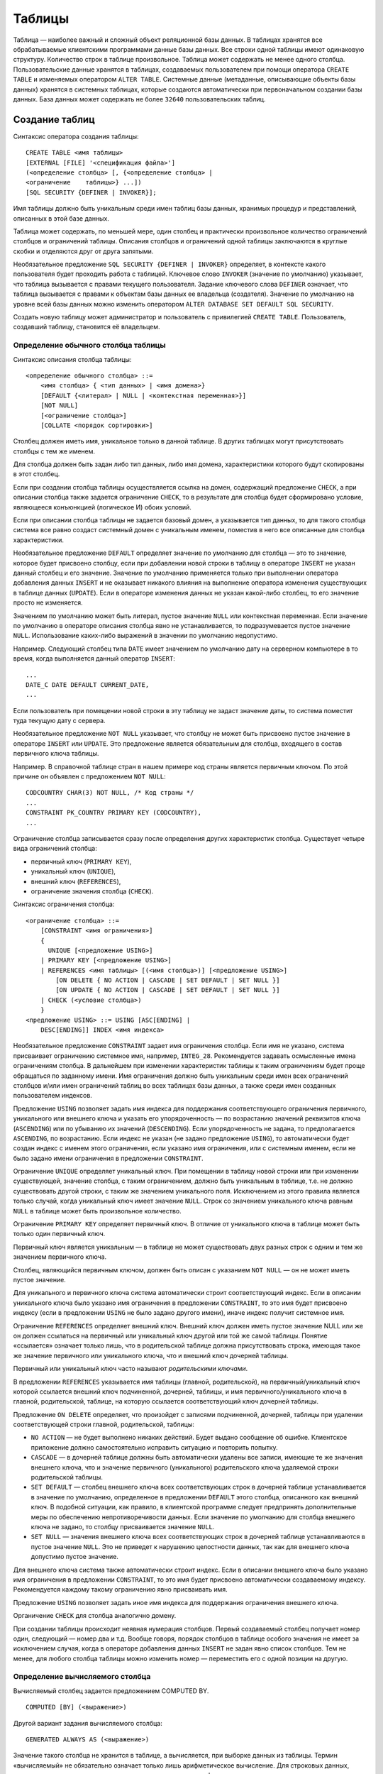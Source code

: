 Таблицы
=======

Таблица — наиболее важный и сложный объект реляционной базы данных. В
таблицах хранятся все обрабатываемые клиентскими программами данные базы
данных. Все строки одной таблицы имеют одинаковую структуру. Количество
строк в таблице произвольное. Таблица может содержать не менее одного
столбца. Пользовательские данные хранятся в таблицах, создаваемых
пользователем при помощи оператора ``CREATE TABLE`` и изменяемых
оператором ``ALTER TABLE``. Системные данные (метаданные, описывающие
объекты базы данных) хранятся в системных таблицах, которые создаются
автоматически при первоначальном создании базы данных. База данных может
содержать не более ``32640`` пользовательских таблиц.

Создание таблиц
---------------

Синтаксис оператора создания таблицы:

::

   CREATE TABLE <имя таблицы>
   [EXTERNAL [FILE] '<спецификация файла>']
   (<определение столбца> [, {<определение столбца> |
   <ограничение    таблицы>} ...])
   [SQL SECURITY {DEFINER | INVOKER}];

Имя таблицы должно быть уникальным среди имен таблиц базы данных,
хранимых процедур и представлений, описанных в этой базе данных.

Таблица может содержать, по меньшей мере, один столбец и практически
произвольное количество ограничений столбцов и ограничений таблицы.
Описания столбцов и ограничений одной таблицы заключаются в круглые
скобки и отделяются друг от друга запятыми.

Необязательное предложение ``SQL SECURITY {DEFINER | INVOKER}``
определяет, в контексте какого пользователя будет проходить работа с
таблицей. Ключевое слово ``INVOKER`` (значение по умолчанию) указывает,
что таблица вызывается с правами текущего пользователя. Задание
ключевого слова ``DEFINER`` означает, что таблица вызывается с правами к
объектам базы данных ее владельца (создателя). Значение по умолчанию на
уровне всей базы данных можно изменить оператором
``ALTER DATABASE SET DEFAULT SQL SECURITY``.

Создать новую таблицу может администратор и пользователь с привилегией
``CREATE TABLE``. Пользователь, создавший таблицу, становится её
владельцем.

Определение обычного столбца таблицы
~~~~~~~~~~~~~~~~~~~~~~~~~~~~~~~~~~~~

Синтаксис описания столбца таблицы:

::

   <определение обычного столбца> ::=
       <имя столбца> { <тип данных> | <имя домена>}
       [DEFAULT {<литерал> | NULL | <контекстная переменная>}]
       [NOT NULL]
       [<ограничение столбца>]
       [COLLATE <порядок сортировки>]

Столбец должен иметь имя, уникальное только в данной таблице. В других
таблицах могут присутствовать столбцы с тем же именем.

Для столбца должен быть задан либо тип данных, либо имя домена,
характеристики которого будут скопированы в этот столбец.

Если при создании столбца таблицы осуществляется ссылка на домен,
содержащий предложение ``CHECK``, а при описании столбца также задается
ограничение ``CHECK``, то в результате для столбца будет сформировано
условие, являющееся конъюнкцией (логическое И) обоих условий.

Если при описании столбца таблицы не задается базовый домен, а
указывается тип данных, то для такого столбца система все равно создаст
системный домен с уникальным именем, поместив в него все описанные для
столбца характеристики.

Необязательное предложение ``DEFAULT`` определяет значение по умолчанию
для столбца — это то значение, которое будет присвоено столбцу, если при
добавлении новой строки в таблицу в операторе ``INSERT`` не указан
данный столбец и его значение. Значение по умолчанию применяется только
при выполнении оператора добавления данных ``INSERT`` и не оказывает
никакого влияния на выполнение оператора изменения существующих в
таблице данных (``UPDATE``). Если в операторе изменения данных не указан
какой-либо столбец, то его значение просто не изменяется.

Значением по умолчанию может быть литерал, пустое значение ``NULL`` или
контекстная переменная. Если значение по умолчанию в операторе описания
столбца явно не устанавливается, то подразумевается пустое значение
``NULL``. Использование каких-либо выражений в значении по умолчанию
недопустимо.

Например. Следующий столбец типа ``DATE`` имеет значением по умолчанию
дату на серверном компьютере в то время, когда выполняется данный
оператор ``INSERT``:

::

   ...
   DATE_C DATE DEFAULT CURRENT_DATE, 
   ...

Если пользователь при помещении новой строки в эту таблицу не задаст
значение даты, то система поместит туда текущую дату с сервера.

Необязательное предложение ``NOT NULL`` указывает, что столбцу не может
быть присвоено пустое значение в операторе ``INSERT`` или ``UPDATE``.
Это предложение является обязательным для столбца, входящего в состав
первичного ключа таблицы.

Например. В справочной таблице стран в нашем примере код страны является
первичным ключом. По этой причине он объявлен с предложением
``NOT NULL``:

::

   CODCOUNTRY CHAR(3) NOT NULL, /* Код страны */
   ...
   CONSTRAINT PK_COUNTRY PRIMARY KEY (CODCOUNTRY),
   ...

Ограничение столбца записывается сразу после определения других
характеристик столбца. Существует четыре вида ограничений столбца:

-  первичный ключ (``PRIMARY KEY``),
-  уникальный ключ (``UNIQUE``),
-  внешний ключ (``REFERENCES``),
-  ограничение значения столбца (``CHECK``).

Синтаксис ограничения столбца:

::

   <ограничение столбца> ::=
       [CONSTRAINT <имя ограничения>]
       {
         UNIQUE [<предложение USING>]
       | PRIMARY KEY [<предложение USING>]
       | REFERENCES <имя таблицы> [(<имя столбца>)] [<предложение USING>]
           [ON DELETE { NO ACTION | CASCADE | SET DEFAULT | SET NULL }]
           [ON UPDATE { NO ACTION | CASCADE | SET DEFAULT | SET NULL }]
       | CHECK (<условие столбца>)
       }
   <предложение USING> ::= USING [ASC[ENDING] | 
       DESC[ENDING]] INDEX <имя индекса>

Необязательное предложение ``CONSTRAINT`` задает имя ограничения
столбца. Если имя не указано, система присваивает ограничению системное
имя, например, ``INTEG_28``. Рекомендуется задавать осмысленные имена
ограничениям столбца. В дальнейшем при изменении характеристик таблицы к
таким ограничениям будет проще обращаться по заданному имени. Имя
ограничения должно быть уникальным среди имен всех ограничений столбцов
и/или имен ограничений таблиц во всех таблицах базы данных, а также
среди имен созданных пользователем индексов.

Предложение ``USING`` позволяет задать имя индекса для поддержания
соответствующего ограничения первичного, уникального или внешнего ключа
и указать его упорядоченность — по возрастанию значений реквизитов ключа
(``ASCENDING``) или по убыванию их значений (``DESCENDING``). Если
упорядоченность не задана, то предполагается ``ASCENDING``, по
возрастанию. Если индекс не указан (не задано предложение ``USING``), то
автоматически будет создан индекс с именем этого ограничения, если
указано имя ограничения, или с системным именем, если не было задано
имени ограничения в предложении ``CONSTRAINT``.

Ограничение ``UNIQUE`` определяет уникальный ключ. При помещении в
таблицу новой строки или при изменении существующей, значение столбца, с
таким ограничением, должно быть уникальным в таблице, т.е. не должно
существовать другой строки, с таким же значением уникального поля.
Исключением из этого правила является только случай, когда уникальный
ключ имеет значение ``NULL``. Строк со значением уникального ключа
равным ``NULL`` в таблице может быть произвольное количество.

Ограничение ``PRIMARY KEY`` определяет первичный ключ. В отличие от
уникального ключа в таблице может быть только один первичный ключ.

Первичный ключ является уникальным — в таблице не может существовать
двух разных строк с одним и тем же значением первичного ключа.

Столбец, являющийся первичным ключом, должен быть описан с указанием
``NOT NULL`` — он не может иметь пустое значение.

Для уникального и первичного ключа система автоматически строит
соответствующий индекс. Если в описании уникального ключа было указано
имя ограничения в предложении ``CONSTRAINT``, то это имя будет присвоено
индексу (если в предложении ``USING`` не было задано другого имени),
иначе индекс получит системное имя.

Ограничение ``REFERENCES`` определяет внешний ключ. Внешний ключ должен
иметь пустое значение NULL или же он должен ссылаться на первичный или
уникальный ключ другой или той же самой таблицы. Понятие «ссылается»
означает только лишь, что в родительской таблице должна присутствовать
строка, имеющая такое же значение первичного или уникального ключа, что
и внешний ключ дочерней таблицы.

Первичный или уникальный ключ часто называют *родительскими ключами*.

В предложении ``REFERENCES`` указывается имя таблицы (главной,
родительской), на первичный/уникальный ключ которой ссылается внешний
ключ подчиненной, дочерней, таблицы, и имя первичного/уникального ключа
в главной, родительской, таблице, на которую ссылается соответствующий
ключ дочерней таблицы.

Предложение ``ON DELETE`` определяет, что произойдет с записями
подчиненной, дочерней, таблицы при удалении соответствующей строки
главной, родительской, таблицы:

-  ``NO ACTION`` — не будет выполнено никаких действий. Будет выдано
   сообщение об ошибке. Клиентское приложение должно самостоятельно
   исправить ситуацию и повторить попытку.
-  ``CASCADE`` — в дочерней таблице должны быть автоматически удалены
   все записи, имеющие те же значения внешнего ключа, что и значение
   первичного (уникального) родительского ключа удаляемой строки
   родительской таблицы.
-  ``SET DEFAULT`` — столбец внешнего ключа всех соответствующих строк в
   дочерней таблице устанавливается в значение по умолчанию,
   определенное в предложении ``DEFAULT`` этого столбца, описанного как
   внешний ключ. В подобной ситуации, как правило, в клиентской
   программе следует предпринять дополнительные меры по обеспечению
   непротиворечивости данных. Если значение по умолчанию для столбца
   внешнего ключа не задано, то столбцу присваивается значение ``NULL``.
-  ``SET NULL`` — значения внешнего ключа всех соответствующих строк в
   дочерней таблице устанавливаются в пустое значение ``NULL``. Это не
   приведет к нарушению целостности данных, так как для внешнего ключа
   допустимо пустое значение.

Для внешнего ключа система также автоматически строит индекс. Если в
описании внешнего ключа было указано имя ограничения в предложении
``CONSTRAINT``, то это имя будет присвоено автоматически создаваемому
индексу. Рекомендуется каждому такому ограничению явно присваивать имя.

Предложение ``USING`` позволяет задать иное имя индекса для поддержания
ограничения внешнего ключа.

Органичение ``CHECK`` для столбца аналогично домену.

При создании таблицы происходит неявная нумерация столбцов. Первый
создаваемый столбец получает номер один, следующий — номер два и т.д.
Вообще говоря, порядок столбцов в таблице особого значения не имеет за
исключением случая, когда в операторе добавления данных ``INSERT`` не
задан явно список столбцов. Тем не менее, для любого столбца таблицы
можно изменить номер — переместить его с одной позиции на другую.

Определение вычисляемого столбца
~~~~~~~~~~~~~~~~~~~~~~~~~~~~~~~~

Вычисляемый столбец задается предложением COMPUTED BY.

::

   COMPUTED [BY] (<выражение>)

Другой вариант задания вычисляемого столбца:

::

   GENERATED ALWAYS AS (<выражение>)

Значение такого столбца не хранится в таблице, а вычисляется, при
выборке данных из таблицы. Термин «вычисляемый» не обязательно означает
только лишь арифметическое вычисление. Для строковых данных, например,
может применяться операция конкатенации, вызов функции получения
подстроки и ряда других встроенных функций.

Выражение в этом предложении — выражение, возвращающее ровно одно
значение любого типа данных, кроме ``BLOB`` или массива. Выражение может
содержать любые допустимые операции, обращение к встроенным функциям
и/или к функциям, определенным пользователем, ``UDF``. Среди значений
выражения допустимо использование и оператора ``SELECT``, заключенного в
круглые скобки, который при обращении к таблице (это может быть другая
или та же самая таблица), представлению или хранимой процедуре выбора
возвращает единственное значение или ``NULL``. Операндами используемых в
выражении операторов и функций могут быть различные константы,
контекстные переменные и имена столбцов этой же таблицы. Все столбцы,
используемые в выражении, должны быть определены ранее в этой таблице.
Все таблицы, представления и хранимые процедуры, к которым обращаются
операторы ``SELECT``, должны уже существовать в базе данных. По этой
причине вычисляемые столбцы обычно описывают в самом конце таблицы после
ограничений таблицы или непосредственно перед ними. Еще один способ
задания вычисляемых столбцов — добавление их в уже существующую таблицу
при помощи оператора ``ALTER TABLE``, когда все таблицы, представления и
хранимые процедуры базы данных уже описаны в системе.

Вычисляемому столбцу система присваивает соответствующий тип данных,
рассчитанный, исходя из вида операций и характеристик операндов в
выражении вычисления.

**Пример 1**. Пусть в таблице существует столбец «оклад человека»,
``SALARY``. Можно создать вычисляемый столбец с именем NET_SALARY,
который будет иметь значение на 13% меньше, чем оклад (вычеты из
заработной платы).

::

   CREATE TABLE STAFF ( ...
        SALARY DECIMAL(8, 2),
   NET_SALARY COMPUTED BY (SALARY * 0.87) )

Вычисляемому столбцу ``NET_SALARY`` системой будет присвоен тип данных
``NUMERIC(18, 4)``. При выборке данных из этой таблицы оператором
``SELECT`` будет возвращаться и значение вычисляемого столбца, на 13
процентов меньшее, чем указанный оклад.

**Пример 2**. Пусть в базе данных существует справочная таблица,
содержащая сведения о странах:

::

   CREATE TABLE COUNTRY (
      CODCOUNTRY CHAR(3) NOT NULL,     /* Код страны */
      NAME CHAR(30),                   /* Краткое название страны */
      FULLNAME CHAR(60),               /* Полное название страны */
      CAPITAL CHAR(15),                /* Название столицы */
      DESCR BLOB,                      /* Дополнительное описание */
   CONSTRAINT PK_COUNTRY PRIMARY KEY (CODCOUNTRY) )

Другая таблица, описывающая различные организации, содержит код страны,
в которой располагается (зарегистрирована) данная организация.

::

   CREATE TABLE FIRM (
       COD INTEGER NOT NULL,
       NAME1 CHAR(50),
       CODCOUNTRY CHAR(3),
   ...
       COUNTRYNAME COMPUTED BY ((SELECT NAME
           FROM COUNTRY
           WHERE COUNTRY.CODCOUNTRY = FIRM.CODCOUNTRY)), 
       FULLCOUNTRYNAME COMPUTED BY ((SELECT FULLNAME
           FROM COUNTRY
           WHERE COUNTRY.CODCOUNTRY = FIRM.CODCOUNTRY))
   )

В этой таблице присутствует два вычисляемых столбца. Один получит тип
данных ``VARCHAR(30)``, поскольку отыскиваемый при использовании
оператора ``SELECT`` столбец из справочной таблицы (краткое название
страны) имеет тип данных ``VARCHAR(30)``, другой вычисляемый столбец,
отыскиваемый также в таблице стран, получает тип данных ``VARCHAR(60)``.
Обратите внимание, что оператор ``SELECT`` заключен в двойную пару
круглых скобок. Во всех синтаксических конструкциях, где присутствует
одиночный оператор ``SELECT`` (оператор, возвращающий ровно одно
значение одного столбца или пустое значение ``NULL``), этот оператор
должен быть заключен в круглые скобки. Внешняя пара скобок требуется,
потому что выражение для любого вычисляемого столбца по правилам
синтаксиса также должно заключаться в круглые скобки.

В обоих операторах ``SELECT`` в предложениях ``WHERE`` именам столбцов
предшествует имя соответствующей таблицы и точка. Это так называемые
уточненные имена. Имя таблицы здесь требуется, чтобы устранить
возникающую неопределенность, поскольку столбец с именем ``CODCOUNTRY``
присутствует в обеих таблицах — и в ``FIRM``, и в ``COUNTRY``. Для
уточненных имен возможно использование и псевдонимов (или алиасов,
alias) таблиц. Использование псевдонимов может несколько сократить
количество символов, набираемых для выполнения оператора, однако их
применение имеет больший смысл, когда в сложном запросе одна и та же
таблица встречается в нескольких различных конструкциях оператора
``SELECT``. Если для таблицы задан псевдоним, то во всех уточненных
именах столбцов можно использовать только псевдонимы, использование
имени таблицы в этом случае недопустимо. При отсутствии псевдонима
используется имя таблицы. Для главной таблицы, таблицы самого верхнего
уровня, используемой в первом операторе ``SELECT``, уточняющее имя можно
не указывать.

Например, последний вычисляемый столбец этого же примера мог бы быть
записан в следующем виде:

::

   ...
     FULLCOUNTRYNAME COMPUTED BY ((SELECT FULLNAME
                                 FROM COUNTRY C
               WHERE C.CODCOUNTRY = FIRM.CODCOUNTRY))

Здесь для таблицы ``COUNTRY`` задается псевдоним ``C``. После этого в
любом предложении данного оператора обращаться к данной таблице можно
**только** по псевдониму, а не по имени таблицы.

Поскольку таблица ``COUNTRY`` является главной таблицей в операторе
``SELECT``, то ее имя или псевдоним можно в операторе не указывать.
Последнее определение вычисляемого столбца без каких-либо ошибок можно
записать и в следующем виде:

::

   FULLCOUNTRYNAME COMPUTED BY ((SELECT FULLNAME
                               FROM COUNTRY
               WHERE CODCOUNTRY = FIRM.CODCOUNTRY))

Для таблицы же ``FIRM`` псевдоним или имя таблицы (в данном случае,
именно имя этой таблицы) обязательно должно быть указано.

Определение столбца идентификации
~~~~~~~~~~~~~~~~~~~~~~~~~~~~~~~~~

Столбцы идентификации могут быть определены с помощью предложения

::

   GENERATED BY DEFAULT AS IDENTITY

Столбец идентификации представляет собой столбец, связанный с внутренним
генератором последовательностей. Его значение устанавливается
автоматически каждый раз, когда оно не указано в операторе ``INSERT``.
Необязательное предложение ``START WITH`` позволяет указать начальное
значение отличное от нуля. Идентификационные столбцы неявно являются
``NOT NULL`` столбцами.

Тип данных столбца идентификации должен быть целым числом с нулевым
масштабом. Допустимыми типами являются SMALLINT, INTEGER, BIGINT,
NUMERIC(x,0) и DECIMAL(x,0).

Идентификационный столбец не может иметь значений по умолчанию и
вычисляемых значений, а также не может быть изменён в обычный столбец. И
наоборот.

Определение ограничений таблицы
~~~~~~~~~~~~~~~~~~~~~~~~~~~~~~~

Ограничения таблицы являются более универсальным, удобным и наглядным
способом описания ограничений таблицы, чем ограничения столбца. Они
применяются не только к одному столбцу, но и к группе столбцов
создаваемой (изменяемой) таблицы. Ограничение таблицы описывается
следующим синтаксисом:

::

   <ограничение таблицы> ::= [CONSTRAINT <имя ограничения>] {
         PRIMARY KEY (<имя столбца> [, <имя столбца> ...]) [<предложение USING>]
       | UNIQUE (<имя столбца> [, <имя столбца> ...]) [<предложение USING>]
       | FOREIGN KEY (<имя столбца> [, <имя столбца> ...])
       REFERENCES <имя таблицы> (<имя столбца> 
           [, <имя столбца> ...]) [<предложение USING>]
           [ON DELETE { NO ACTION | CASCADE | SET DEFAULT | SET NULL }]
           [ON UPDATE { NO ACTION | CASCADE | SET DEFAULT | SET NULL }]
       | CHECK (<условие столбца>)
   }
   <предложение USING> ::= USING [ASC[ENDING] | DESC[ENDING]] INDEX <имя индекса>

Ограничение таблицы, в отличие от ограничения столбца, может относиться
как к одному отдельному столбцу, так и к группе столбцов этой таблицы.
Столбцы, задаваемые в ограничении, должны быть уже описаны при создании
или изменении таблицы. По этой причине ограничения таблицы обычно
размещаются в самом конце описания таблицы или впоследствии добавляются
к описанию таблицы при использовании оператора ALTER TABLE.

Ограничению таблицы также можно присвоить имя, используя предложение
``CONSTRAINT``. Имя ограничения должно быть уникальным среди имен всех
ограничений всех таблиц, ограничений столбцов таблиц и имен всех
индексов базы данных. Если не указано предложение ``USING``, то
соответствующий данному ограничению индекс получит имя создаваемого
ограничения. Иначе будет присвоено системное имя.

В случае задания предложения ``USING`` при описании первичного,
уникального или внешнего ключа можно указать имя создаваемого индекса,
поддерживающего соответствующее ограничение, а также и его
упорядоченность — по возрастанию (``ASCENDING`` — по умолчанию) или по
убыванию (``DESCENDING``).

Предложение ``PRIMARY KEY`` задает ограничение первичного ключа. В
состав первичного ключа в ограничении таблицы может входить один или
более столбцов данной таблицы. Имена столбцов перечисляются в круглых
скобках. Каждый столбец первичного ключа должен быть явно описан с
указанием атрибута ``NOT NULL``. Таблица может иметь не более одного
первичного ключа.

Для первичного ключа система автоматически создает индекс в момент
создания таблицы или при добавлении в существующую таблицу ограничения
первичного ключа в операторе ``ALTER TABLE``.

Предложение ``UNIQUE`` задает ограничение уникального ключа. В отличие
от первичного ключа отдельные столбцы уникального ключа могут иметь
пустое значение ``NULL``. При этом комбинация значений столбцов,
входящих в состав уникального ключа, должна оставаться уникальной,
исходя из того, что в подобной ситуации два пустых значения ``NULL``
считаются одинаковыми. Исключением является лишь случай, когда все
столбцы уникального ключа имеют пустое значение. Таких строк с полностью
«пустым» значением уникального ключа в одной таблице может быть
произвольное количество.

Пусть, например, уникальный ключ таблицы состоит из двух столбцов K1 и
K2, и для них не указано предложение ``NOT NULL``. Тогда присутствие в
такой таблице следующих строк является допустимым:

::

   K1      K2
   =====   =====
   1       1
   1       2
   NULL    NULL
   NULL    NULL
   1       NULL
   NULL    2
   NULL    NULL

Однако попытка записать в эту таблицу еще и любую из следующих строк
приведет к нарушению уникальности значения ключа:

::

   K1      K2
   =====   =====
   1       NULL
   NULL    2

Эти значения уникального ключа уже присутствуют в таблице. Такие
действия вызовут исключение базы данных, строки в таблицу помещены не
будут.

Таблица может иметь произвольное количество уникальных ключей.

Для уникального ключа система автоматически создает индекс.

Предложение ``FOREIGN KEY`` задает ограничение внешнего ключа. Синтаксис
этого ограничения на уровне таблицы несколько отличается от синтаксиса
определения внешнего ключа на уровне столбца. После ключевых слов
``FOREIGN KEY`` в скобках указывается список столбцов создаваемой
(изменяемой) таблицы, которые включены в состав внешнего ключа. Может
быть задан и один единственный столбец. Все столбцы, входящие в состав
внешнего ключа, должны быть описаны в таблице ранее.

После ключевого слова ``REFERENCES`` указывается имя родительской
таблицы, на первичный или уникальный ключ которой ссылается описываемый
внешний ключ. Список имен столбцов родительской таблицы, входящих в
состав первичного (уникального) ключа помещается сразу после имени
таблицы в этом предложении и заключается в круглые скобки. Сама
родительская таблица уже должна быть создана в базе данных. Если
происходит ссылка именно на первичный ключ родительской таблицы, то
список столбцов, включенных в состав первичного ключа этой таблицы,
можно не указывать.

Для внешнего ключа система автоматически создает индекс.

Структура внешнего ключа дочерней таблицы по количеству столбцов и по
типам данных, включая размерность символьных данных, должна полностью
соответствовать структуре первичного (уникального) ключа родительской
таблицы, на который ссылается данный внешний ключ. Совпадения имен не
требуется.

Необязательные предложения ``ON DELETE`` и ``ON UPDATE`` определяют, что
будет происходить с дочерней таблицей, соответственно, при удалении
строки родительской таблицы или при изменении ключевых данных в
родительской таблице. Возможные опции аналогичны соответствующему
параметру ограничения столбца, рассмотренному ранее.

Ограничение ``CHECK`` задает условия, которым должны удовлетворять
значения столбцов данной таблицы при помещении в таблицу новой строки
(оператор ``INSERT``) или при изменении (оператор ``UPDATE``) отдельных
столбцов существующей строки таблицы. Варианты и правила использования
условий таблицы полностью совпадают с условиями ``CHECK`` столбца,
только вместо ``VALUE`` можно использовать имена столбцов.

Изменение таблицы
-----------------

Описание существующих в базе данных таблиц (характеристик столбцов, их
порядка, наличие различных ключей или ограничения ``CHECK``) можно
изменять после создания таблиц.

Изменение структуры таблиц, уже заполненных данными, является одним из
наиболее опасных действий, которое часто приводит к исключениям базы
данных или к потере существующих в таблице данных. Для изменения
структуры существующих таблиц используется оператор ``ALTER TABLE``.
Изменять таблицу может ее владелец, администратор и пользователь с ролью
``ALTER ANY TABLE``.

Синтаксис оператора ``ALTER TABLE``:

::

   ALTER TABLE <имя таблицы> <операция изменения> [, <операция изменения>...]

В одном операторе можно выполнить произвольное количество изменений в
таблице. Различные операции по изменению существующей таблицы отделяются
друг от друга запятыми.

Синтаксис такой операции изменения существующей таблицы:

::

   <операция изменения> ::= { ADD <определение столбца> 
       | ADD <ограничение таблицы>
       | DROP <имя столбца>
       | DROP CONSTRAINT <ограничение столбца или таблицы>
       | ALTER [COLUMN] <имя столбца> <модификация столбца>
       | ALTER SQL SECURITY {DEFINER|INVOKER}
       | DROP SQL SECURITY }

Некоторые изменения структуры таблицы увеличивают *счётчик форматов*,
закреплённый за каждой таблицей. Количество форматов для каждой таблицы
ограничено значением 255. После того, как счётчик форматов достигнет
этого значения, вы не сможете больше менять структуру таблицы. Для
сброса счётчика форматов необходимо сделать резервное копирование и
восстановление базы данных.

При добавлении нового столбца или ограничения в существующую в базе
данных таблицу используются уже рассмотренные конструкции
``определение стоблца`` и ``ограничение таблицы``.

Операция удаления столбцов (``DROP <имя стоблца>``) требует определенной
осторожности. Прежде чем удалять столбец, нужно удалить все зависимости
в базе данных, связанные с этим столбцом. Такие зависимости могут
присутствовать:

-  в ограничениях столбцов и таблицы. Такие ограничения могут
   существовать как в текущей, корректируемой, таблице, так и в любой
   другой существующей таблице базы данных. В первую очередь это могут
   быть ограничения первичного, уникального или внешнего ключа, в состав
   которого входит удаляемый столбец. Затем это могут быть ограничения
   внешних ключей в других таблицах, которые ссылаются на первичный или
   уникальный ключ корректируемой таблицы, если удаляемый столбец входит
   в состав первичного (уникального) ключа. Наконец, это могут быть
   ограничения CHECK данной или иных таблиц, в условиях которых
   присутствует удаляемый столбец.
-  в индексах, когда удаляемый столбец входит в состав каких-либо
   индексов базы данных, созданных пользователем для изменяемой таблицы.
-  в хранимых процедурах, функциях и триггерах, где присутствуют
   обращения к значениям удаляемого столбца.
-  в представлениях, где удаляемый столбец может присутствовать в списке
   выбора, а также в предложении ``ON`` соединяемых таблиц, определяющем
   условие соединения, в предложении ``WHERE``, определяющем условие
   выборки, или в предложениях ``ORDER BY``, существующих в
   представлениях, задающих упорядоченность результата выборки данных.

Часть ``DROP CONSTRAINT`` удаляет существующее ограничение столбца или
ограничение таблицы.

Часть ``ALTER [COLUMN]`` позволяет изменить характеристики существующих
столбцов и похожа на изменение домена. Рассмотрим как изменять разные
типы столбцов.

Необязательное предложение ``ALTER SQL SECURITY {DEFINER|INVOKER}``
определяет, в контексте какого пользователя будет проходить работа с
таблицей. Ключевое слово ``INVOKER`` (значение по умолчанию) указывает,
что таблица вызывается с правами текущего пользователя. Задание
ключевого слова ``DEFINER`` означает, что таблица вызывается с правами к
объектам базы данных ее владель- ца (создателя). Значение по умолчанию
на уровне всей базы данных можно изменить оператором
``ALTER DATABASE SET DEFAULT SQL SECURITY``.

Предложение ``DROP SQL SECURITY`` удаляет эту опцию, указанную при
создании.

Изменение столбца таблицы
~~~~~~~~~~~~~~~~~~~~~~~~~

Синтаксис соответствующей части команты ``ALTER TABLE`` выглядит
следующим образом:

::

   ALTER [COLUMN] <имя столбца> 
       | TO <новое имя столбца>
       | POSITION <новая позиция>
       | TYPE { <тип данных> | <имя домена> }
       | SET DEFAULT { <литерал> | NULL | <контекстная переменная>}
       | DROP DEFAULT
       | SET NOT NULL
       | DROP NOT NULL
       

Невозможно изменение имени столбца, если этот столбец включен в
какое-либо ограничение — первичный или уникальный ключ, внешний ключ,
ограничение столбца или ограничение таблицы ``CHECK``. Имя столбца также
нельзя изменить, если этот столбец таблицы используется в каком-либо
триггере, в хранимой процедуре или в представлении, созданных
пользователем. Если для таблицы был автоматически создан триггер для
поддержания какого-либо ограничения, то соответствующее имя в триггере
будет автоматически изменено при изменении имени столбца.

Нельзя изменить тип данных у столбца, который принимает участие в связке
внешний ключ / первичный (уникальный) ключ. В остальных случаях
изменение типа данных возможно, однако следует помнить, что это может
привести к большим сложностям при дальнейшей эксплуатации базы данных,
если перед таким изменением таблица была заполнена данными.

При таком изменении таблица будет содержать все существовавшие на момент
изменения типа данных строки в одной структуре, а вновь добавляемые
строки будут иметь иную структуру.

При изменении позиции столбца нужно помнить про случаи, когда существуют
операторы ``INSERT``, в которых явно не указан список имен добавляемых
столбцов. При изменении позиции столбца такие операторы станут работать
неправильно. Также это может привести к неверному выполнению оператора
``SELECT``, если в списке выбора был указан выбор всех столбцов таблицы
(символ ``*``) , а в предложении ``ORDER BY`` был задан номер столбца,
по которому выполняется упорядочивание полученных данных. При разработке
приложений такие конструкции лучше не использовать.

*Номер позиции* — это положительное число. Столбцы в таблицах
нумеруются, начиная с позиции *один*. Если указать номер позиции,
превышающий количество столбцов в таблице, то никакие изменения в
таблице выполнены не будут, исключений базы данных не возникнет. При
задании же числа меньше единицы будет выдано сообщение об ошибке, такое
изменение не будет выполнено.

При удалении значения по умолчанию для столбца, доменное значение
перекроет удаляемое, если задан домен.

Если удаление значения по умолчанию производится над столбцом, у
которого нет значения по умолчанию, или чьё значение по умолчанию
основано на домене, то это приведёт к ошибке выполнения данного
оператора.

При добавлении значения по умолчанию, если столбец уже имел значение по
умолчанию, то оно будет заменено новым. Значение по умолчанию для
столбца всегда перекрывает доменное значение по умолчанию.

Предложение ``SET NOT NULL`` добавляет ограничение ``NOT NULL`` для
столбца таблицы. Успешное добавление ограничения ``NOT NULL``
происходит, только после полной проверки данных таблицы, для того чтобы
убедится что столбец не содержит значений ``NULL``.

Явное ограничение ``NOT NULL`` на столбце, базирующегося на домене,
преобладает над установками домена. В этом случае изменение домена для
допустимости значения ``NULL``, не распространяется на столбец таблицы.

Предложение ``DROP NOT NULL`` удаляет ограничение ``NOT NULL`` для
столбца таблицы. Если столбец основан на домене с ограничением
``NOT NULL``, то ограничение домена перекроет это удаление.

Для вычисляемых столбцов допустимо изменить тип и выражение вычисляемого
столбца

::

   ALTER [COLUMN] <имя столбца>
       [TYPE <тип данных>]
       {GENERATED ALWAYS AS | COMPUTED [BY]} (<выражение>)

Невозможно изменить обычный столбец на вычисляемый и наоборот.

Для столбцов идентификации позволено изменять начальное значение. Если
указано только предложение ``RESTART``, то происходит сброс значения
генератора в ноль. Необязательное предложение ``WITH`` позволяет указать
для нового значения внутреннего генератора отличное от нуля значение.
Невозможно изменить обычный столбец на столбец идентификации и наоборот.

Удаление таблицы
----------------

Для удаления существующей таблицы используется оператор ``DROP TABLE.``
Удалять таблицу может ее владелец, администратор и пользователь с
привилегией ``DROP ANY TABLE``.

Синтаксис оператора:

::

   DROP TABLE <имя таблицы>

Нельзя удалить таблицу, которая является родительской в связке внешний
ключ / первичный (уникальный) ключ. Нельзя также удалить таблицу, на
которую существуют ссылки в триггерах (за исключением триггеров,
написанных пользователем именно для этой таблицы), и таблицу, которая
используется в хранимой процедуре или в представлении.

Таблица, используемая в какой-либо активной транзакции, не будет удалена
до завершения (подтверждения или отмены) этой транзакции.

При успешном удалении таблицы автоматически будут удалены все ее данные,
триггеры, созданные для этой таблицы (пользователем или автоматически
системой), а также все индексы, построенные автоматически системой
управления базами данных или пользователем для такой таблицы.
